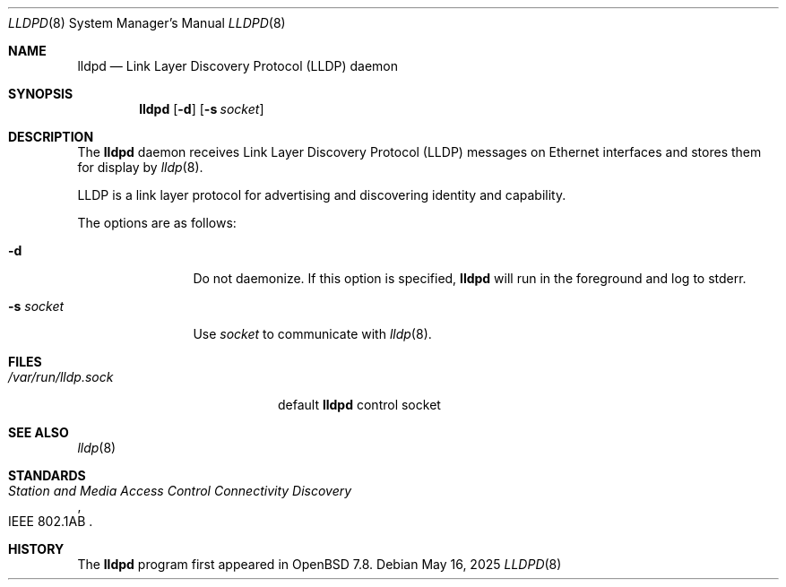 .\" $OpenBSD: lldpd.8,v 1.6 2025/05/16 04:26:43 kn Exp $
.\"
.\" Copyright (c) 2025 David Gwynne <dlg@openbsd.org>
.\"
.\" Permission to use, copy, modify, and distribute this software for any
.\" purpose with or without fee is hereby granted, provided that the above
.\" copyright notice and this permission notice appear in all copies.
.\"
.\" THE SOFTWARE IS PROVIDED "AS IS" AND THE AUTHOR DISCLAIMS ALL WARRANTIES
.\" WITH REGARD TO THIS SOFTWARE INCLUDING ALL IMPLIED WARRANTIES OF
.\" MERCHANTABILITY AND FITNESS. IN NO EVENT SHALL THE AUTHOR BE LIABLE FOR
.\" ANY SPECIAL, DIRECT, INDIRECT, OR CONSEQUENTIAL DAMAGES OR ANY DAMAGES
.\" WHATSOEVER RESULTING FROM LOSS OF USE, DATA OR PROFITS, WHETHER IN AN
.\" ACTION OF CONTRACT, NEGLIGENCE OR OTHER TORTIOUS ACTION, ARISING OUT OF
.\" OR IN CONNECTION WITH THE USE OR PERFORMANCE OF THIS SOFTWARE.
.\"
.Dd $Mdocdate: May 16 2025 $
.Dt LLDPD 8
.Os
.Sh NAME
.Nm lldpd
.Nd Link Layer Discovery Protocol (LLDP) daemon
.Sh SYNOPSIS
.Nm
.Op Fl d
.Op Fl s Ar socket
.Sh DESCRIPTION
The
.Nm
daemon receives
Link Layer Discovery Protocol
.Pq LLDP
messages on Ethernet interfaces and stores them for display by
.Xr lldp 8 .
.Pp
LLDP is a link layer protocol for advertising and discovering identity
and capability.
.Pp
The options are as follows:
.Bl -tag -width "-f fileXXX"
.It Fl d
Do not daemonize.
If this option is specified,
.Nm
will run in the foreground and log to stderr.
.It Fl s Ar socket
Use
.Ar socket
to communicate with
.Xr lldp 8 .
.El
.Sh FILES
.Bl -tag -width "/var/run/lldp.sock" -compact
.It Pa /var/run/lldp.sock
default
.Nm
control socket
.El
.Sh SEE ALSO
.\" Xr frame 4 ,
.Xr lldp 8
.Sh STANDARDS
.Rs
.%R IEEE 802.1AB
.%T Station and Media Access Control Connectivity Discovery
.Re
.Sh HISTORY
The
.Nm
program first appeared in
.Ox 7.8 .
